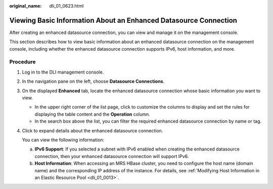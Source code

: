 :original_name: dli_01_0623.html

.. _dli_01_0623:

Viewing Basic Information About an Enhanced Datasource Connection
=================================================================

After creating an enhanced datasource connection, you can view and manage it on the management console.

This section describes how to view basic information about an enhanced datasource connection on the management console, including whether the enhanced datasource connection supports IPv6, host information, and more.

Procedure
---------

#. Log in to the DLI management console.

#. In the navigation pane on the left, choose **Datasource Connections**.

#. On the displayed **Enhanced** tab, locate the enhanced datasource connection whose basic information you want to view.

   -  In the upper right corner of the list page, click |image1| to customize the columns to display and set the rules for displaying the table content and the **Operation** column.
   -  In the search box above the list, you can filter the required enhanced datasource connection by name or tag.

#. Click |image2| to expand details about the enhanced datasource connection.

   You can view the following information:

   a. **IPv6 Support**: If you selected a subnet with IPv6 enabled when creating the enhanced datasource connection, then your enhanced datasource connection will support IPv6.
   b. **Host Information**: When accessing an MRS HBase cluster, you need to configure the host name (domain name) and the corresponding IP address of the instance. For details, see :ref:`Modifying Host Information in an Elastic Resource Pool <dli_01_0013>`.

.. |image1| image:: /_static/images/en-us_image_0000001891931040.png
.. |image2| image:: /_static/images/en-us_image_0000002132498398.png
